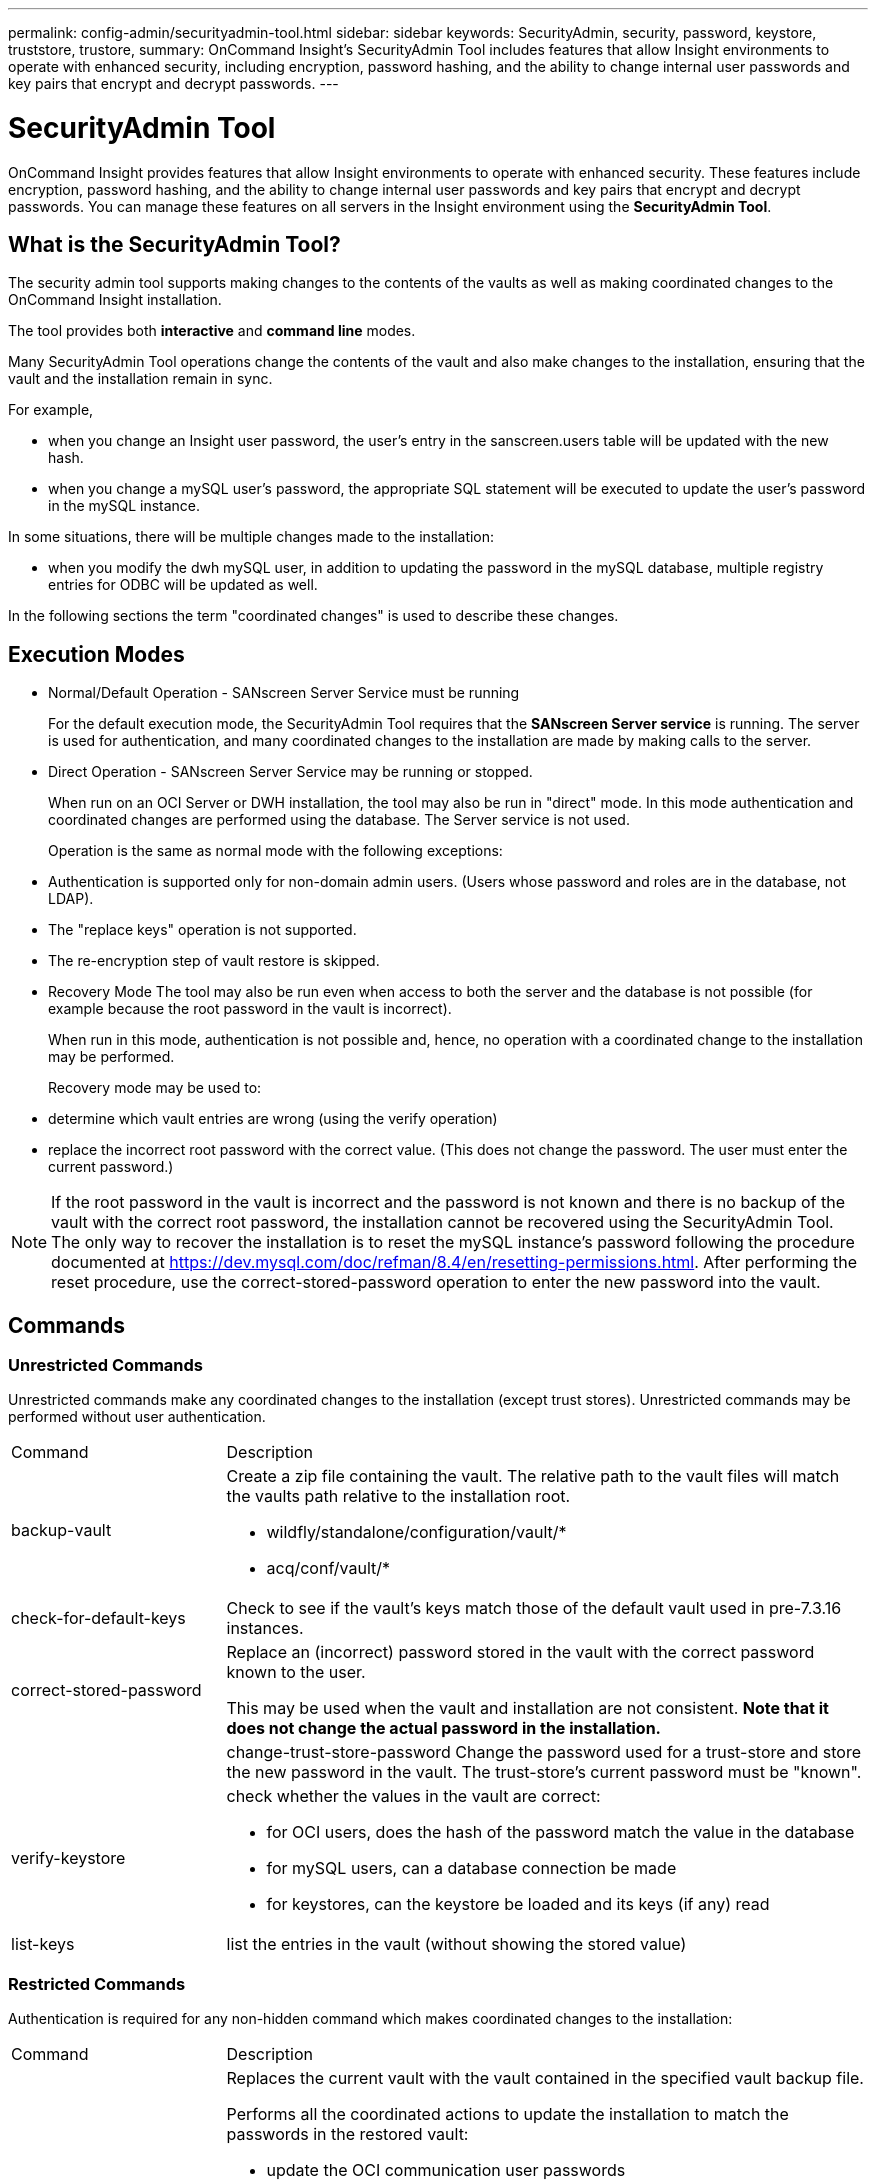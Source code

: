 ---
permalink: config-admin/securityadmin-tool.html
sidebar: sidebar
keywords: SecurityAdmin, security, password, keystore, truststore, trustore, 
summary: OnCommand Insight's SecurityAdmin Tool includes features that allow Insight environments to operate with enhanced security, including encryption, password hashing, and the ability to change internal user passwords and key pairs that encrypt and decrypt passwords.
---

= SecurityAdmin Tool
:icons: font
:imagesdir: ../media/

[.lead]
OnCommand Insight provides features that allow Insight environments to operate with enhanced security. These features include encryption, password hashing, and the ability to change internal user passwords and key pairs that encrypt and decrypt passwords. You can manage these features on all servers in the Insight environment using the *SecurityAdmin Tool*.

== What is the SecurityAdmin Tool?

The security admin tool supports making changes to the contents of the vaults as well as making coordinated changes to the OnCommand Insight installation.

The tool provides both *interactive* and *command line* modes.

Many SecurityAdmin Tool operations change the contents of the vault and also make changes to the installation, ensuring that the vault and the installation remain in sync.

For example,

* when you change an Insight user password, the user's entry in the sanscreen.users table will be updated with the new hash.
* when you change a mySQL user's password, the appropriate SQL statement will be executed to update the user's password in the mySQL instance.

In some situations, there will be multiple changes made to the installation:

* when you modify the dwh mySQL user, in addition to updating the password in the mySQL database, multiple registry entries for ODBC will be updated as well.

In the following sections the term "coordinated changes" is used to describe these changes.

== Execution Modes

* Normal/Default Operation - SANscreen Server Service must be running
+
For the default execution mode, the SecurityAdmin Tool requires that the *SANscreen Server service* is running. The server is used for authentication, and many coordinated changes to the installation are made by making calls to the server.

* Direct Operation - SANscreen Server Service may be running or stopped.
+
When run on an OCI Server or DWH installation, the tool may also be run in "direct" mode.  In this mode authentication and coordinated changes are performed using the database.  The Server service is not used.
+
Operation is the same as normal mode with the following exceptions:
+
* Authentication is supported only for non-domain admin users.  (Users whose password and roles are in the database, not LDAP).
* The "replace keys" operation is not supported.
* The re-encryption step of vault restore is skipped.


* Recovery Mode
The tool may also be run even when access to both the server and the database is not possible (for example because the root password in the vault is incorrect).
+
When run in this mode, authentication is not possible and, hence, no operation with a coordinated change to the installation may be performed.
+
Recovery mode may be used to:
+
* determine which vault entries are wrong (using the verify operation)
* replace the incorrect root password with the correct value. (This does not change the password.  The user must enter the current password.)

NOTE: If the root password in the vault is incorrect and the password is not known and there is no backup of the vault with the correct root password, the installation cannot be recovered using the SecurityAdmin Tool. 
The only way to recover the installation is to reset the mySQL instance's password following the procedure documented at https://dev.mysql.com/doc/refman/8.4/en/resetting-permissions.html.  After performing the reset procedure, use the correct-stored-password operation to enter the new password into the vault.

== Commands

=== Unrestricted Commands

Unrestricted commands make any coordinated changes to the installation (except trust stores). Unrestricted commands may be performed without user authentication.

[cols="25a,75a"]
|===

|Command|Description

|backup-vault	
|Create a zip file containing the vault.  The relative path to the vault files will match the vaults path relative to the installation root.

* wildfly/standalone/configuration/vault/*
* acq/conf/vault/*

|check-for-default-keys
|Check to see if the vault's keys match those of the default vault used in pre-7.3.16 instances.
|correct-stored-password
|Replace an (incorrect) password stored in the vault with the correct password known to the user.

This may be used when the vault and installation are not consistent. *Note that it does not change the actual password in the installation.*

||change-trust-store-password
Change the password used for a trust-store and store the new password in the vault.  The trust-store's current password must be "known".

|verify-keystore
|check whether the values in the vault are correct:

* for OCI users, does the hash of the password match the value in the database
* for mySQL users, can a database connection be made
* for keystores, can the keystore be loaded and its keys (if any) read

|list-keys
|list the entries in the vault (without showing the stored value)
|===


=== Restricted Commands 

Authentication is required for any non-hidden command which makes coordinated changes to the installation:

[cols="25a,75a"]
|===

|Command|Description

|restore-vault-backup
|Replaces the current vault with the vault contained in the specified vault backup file. 

Performs all the coordinated actions to update the installation to match the passwords in the restored vault:

* update the OCI communication user passwords
* update the mySQL user passwords, including root
* for each keystore, if the keystore password is "known", update the keystore using the passwords from the restored vault.

When run in normal mode, also reads each encrypted value from the instance, decrypts it using the current vault's encryption service, re-encrypts it using the restored vault's encryption service, and stores the re-encrypted value.

|synchronize-with-vault
|Performs all the coordinated actions to update the installation to match the user passwords in the restored vault:

* updates the OCI communication user passwords
* updates the mySQL user passwords, including root

|change-password
|Changes the password in the vault and performs the coordinated actions.
|replace-keys
|Create a new empty vault (which will have different keys than the existing vault).  Then copy the entries from the current vault to the new vault.  Then reads each encrypted value from the instance, decrypt it using the current vault's encryption service, re-encrypt it using the restored vault's encryption service, and store the re-encrypted value.
|===


=== Hidden Commands

The SA tool provides the following commands which do not require authentication but do make coordinated changes to the installation.

[cols="25a,75a"]
|===

|list-keys	
upgrade (server)
|If user hasn't authenticated, authenticate using the _internal account and password in the current vault.  Then replace the current vault with the vault in the backup file and perform the coordinated actions.
|upgrade (acquisition)
|Replace the current vault with the vault in the backup file and perform the coordinated actions.
|===







== Coordinated Actions

=== Server Vault

[cols="25a,75a"]
|===
|_internal	|update password hash for user in database
|acquisition	
|update password hash for user in database

if acquisition vault is present, also update the entry in the acquisition vault

|dwh_internal	|update password hash for user in database
|cognos_admin	
|update password hash for user in database

if DWH and windows, update SANscreen/cognos/analytics/configuration/SANscreenAP.properties to set the cognos.admin property to the password.

|root	|execute SQL to update the user password in mySQL instance
|inventory	|execute SQL to update the user password in mySQL instance
|dwh	
|execute SQL to update the user password in mySQL instance

if DWH and windows, update the windows registry to set the following ODBC related entries to the new password:

* HKEY_LOCAL_MACHINE\SOFTWARE\Wow6432Node\ODBC\ODBC.INI\dwh_capacity\PWD
* HKEY_LOCAL_MACHINE\SOFTWARE\Wow6432Node\ODBC\ODBC.INI\dwh_capacity_efficiency\PWD
* HKEY_LOCAL_MACHINE\SOFTWARE\Wow6432Node\ODBC\ODBC.INI\dwh_fs_util\PWD
* HKEY_LOCAL_MACHINE\SOFTWARE\Wow6432Node\ODBC\ODBC.INI\dwh_inventory\PWD
* HKEY_LOCAL_MACHINE\SOFTWARE\Wow6432Node\ODBC\ODBC.INI\dwh_performance\PWD
* HKEY_LOCAL_MACHINE\SOFTWARE\Wow6432Node\ODBC\ODBC.INI\dwh_ports\PWD
* HKEY_LOCAL_MACHINE\SOFTWARE\Wow6432Node\ODBC\ODBC.INI\dwh_sa\PWD
* HKEY_LOCAL_MACHINE\SOFTWARE\Wow6432Node\ODBC\ODBC.INI\dwh_cloud_cost\PWD

|dwhuser	|execute SQL to update the user password in mySQL instance
|hosts	|execute SQL to update the user password in mySQL instance
|keystore_password	|rewrite the keystore with the new password - wildfly/standalone/configuration/server.keystore
|truststore_password	|rewrite the keystore with the new password - wildfly/standalone/configuration/server.trustore
|key_password	|rewrite the keystore with the new password - wildfly/standalone/configuration/sso.jks
|cognos_archive	|none
|===

=== Acquisition Vault

[cols="25a,75a"]
|===
|acquisition	|none
|truststore_password	|rewrite the keystore with the new password (if it exists) - acq/conf/cert/client.keystore
|===







== Running the Security Admin Tool - Command Line

The syntax to run the SA tool in command line mode is:

----
securityadmin [-s | -au] [-db] [-lu <user> [-lp <password>]] <additional-options>
 
where
 
-s                      selects server vault
-au                     selects acquisition vault
 
-db                     selects direct operation mode
 
-lu <user>              user for authentication
-lp <password>          password for authentication
<addition-options>      specifies command and command arguments as described below
----

Notes:

* The "-i" option may not be present on the command line (as this selects interactive mode).
* for the "-s" and "-au" options:
** "-s" is not allowed on an RAU
** "-au" is not allowed on DWH
** if neither is present, then
*** the server vault is selected on Server, DWH, and Dual
*** the acquisition vault is selected on RAU
* The -lu and -lp options are used for user authentication. 
** If <user> is specified and <password> is not, then user will be prompted for the password. 
** If <user> is not supplied and authentication is required, then the user will be prompted for both <user> and <password>.

=== Commands:

[cols="25a,75a"]
|===

|Command|Usage

|correct-stored-password	
|
----
securityadmin [-s \| -au] [-db] -pt <key> [<value>]
 
 where
 
-pt             specifies the command ("put")
<key>           is the key
<value>         is the value.  If not present, user will be prompted for value
----

|backup-vault	
|
----
securityadmin [-s \| -au] [-db] -b [<backup-dir>]
 
where
 
-b              specified command
<backup-dir>    is the output directory.  If not present, default location of SANscreen/backup/vault is used
                The backup file will be named ServerSecurityBackup-yyyy-MM-dd-HH-mm.zip
----

|backup-vault	
|
----
securityadmin [-s \| -au] [-db] -ub <backup-file>
 
where
 
-ub             specified command ("upgrade-backup")
<backup-file>   The location to write the backup file
----

|list-keys	
|
----
securityadmin [-s \| -au] [-db] -l
 
where
 
-l              specified command
----

|check-keys	
|
----
securityadmin [-s \| -au] [-db] -ck
 
where
 
-ck             specified command
 
exit code:
  1     error
  2     default key(s)
  3     unique keys
----

|verify-keystore (server)	
|
----
securityadmin [-s] [-db] -v
 
where
 
-v              specified command
----

|upgrade	
|
----
securityadmin [-s \| -au] [-db] [-lu <user>] [-lp <password>] -u
 
where
 
-u              specified command
 
For server vault, if -lu is not present, then authentication will be performed for <user> =_internal and <password> = _internal's password from vault. 
For acquisition vault, if -lu is not present, then no authentication will be attempted
----

|replace-keys	
|
----
securityadmin [-s \| -au] [-db] [-lu <user>] [-lp <password>] -rk
 
where
 
-rk              specified command
----

|restore-vault-backup	
|
----
securityadmin [-s \| -au] [-db] [-lu <user>] [-lp <password>] -r <backup-file>
 
where
 
-r               specified command
<backup-file>    the backup file location
----


|change-password (server)	
|
----
securityadmin [-s] [-db] [-lu <user>] [-lp <password>] -up -un <user> -p [<password>] [-sh]
 
where
 
-up             specified command ("update-password")
-un <user>        entry ("user") name to update
-p <password> new password.  If <password not supplied, user will be prompted.
-sh             for mySQL user, use strong hash
----

|change-password for acquisition user (acquisition)	
|
----
securityadmin [-au] [-db] [-lu <user>] [-lp <password>] -up -p [<password>]
 
where
 
-up             specified command ("update-password")
-p <password> new password.  If <password not supplied, user will be prompted.
----

|change-password for truststore-_password  (acquisition)	
|
----
securityadmin [-au] [-db] [-lu <user>] [-lp <password>] -utp -p [<password>]
 
where
 
-utp            specified command ("update-truststore-password")
-p <password> new password.  If <password not supplied, user will be prompted.
----

|synchronize-with-vault (server)	
|
----
securityadmin [-s] [-db] [-lu <user>] [-lp <password>] -sv <backup-file>
 
where
 
-sv              specified command
----
|===



== Running the Security Admin Tool - Interactive Mode

=== Interactive - Main Menu
To run the SA tool in interactive mode, enter the following command:

 securityadmin -i

On a server or dual install, SecurityAdmin will prompt the user to select either the server or local acquisition unit.

Server and Acquisition Unit nodes Detected!  Select the node whose security needs to be re-configured:

----
1 - Server
 
2 - Local Acquisition Unit
 
9 - Exit
 
Enter your choice:
----

On DWH, "Server" is automatically selected.  On a remote AU, "Acquisition Unit" will automatically be selected.

=== Interactive - Server: Root password recovery

In Server mode, the SecurityAdmin Tool will first check that the stored root password is correct.  If not, the tool will display the root password recovery screen.

----
ERROR: Database is not accessible
 
1 - Enter root password
 
2 - Get root password from vault backup
 
9 - Exit
 
Enter your choice:
----

If option 1 is selected, the user will be prompted for the correct password.

 Enter password (blank = don't change)

 Enter correct password for 'root':

If the correct password is entered, the following will be displayed.

 Password verified.  Vault updated

Pressing enter will display the server unrestricted menu.

If the wrong password is entered, the following will be displayed

 Password verification failed - Access denied for user 'root'@'localhost' (using password: YES)

Pressing enter will return to the recovery menu.

If option 2 is selected, the user will be prompted to provide the name of a backup file from which to read the correct password:

 Enter Backup File Location:

If the password from the backup is correct, the following will be displayed.

 Password verified.  Vault updated

Pressing enter will display the server unrestricted menu.

If the password in the backup is incorrect, the following will be displayed

 Password verification failed - Access denied for user 'root'@'localhost' (using password: YES)

Pressing enter will return to the recovery menu.

=== Interactive - Server: Correct Password

The "Correct Password" action is used to change the password stored in the vault so that it matches the actual password required by the installation.  This command is useful in situations where a change to the installation has been made by something other than the securityadmin tool.  Examples include:

* The password for a SQL user was modified by direct access to mySQL.
* A keystore is replaced or a keystore's password is changed using keytool.
* An OCI database has been restored and that database has different passwords for the internal users

"Correct Password" will first prompt the user to select which password to store the correct value.

----
Replace incorrect stored password with correct password.  (Does not change the required password)
Select User:  (Enter 'b' to go Back)
 
1 - _internal
 
2 - acquisition
 
3 - cognos_admin
 
4 - cognos keystore
 
5 - dwh
 
6 - dwh_internal
 
7 - dwhuser
 
8 - hosts
 
9 - inventory
 
10 - sso keystore
 
11 - server keystore
 
12 - root
 
13 - server truststore
 
14 - AU truststore
 
Enter your choice:
----

After selecting which entry to correct, the user is prompted for how they wish to provide the value.

----
1 - Enter {user} password
 
2 - Get {user} password from vault backup
 
9 - Exit
 
Enter your choice:
----

If option 1 is selected, the user will be prompted for the correct password.

 Enter password (blank = don't change)
 
 Enter correct password for '{user}':

If the correct password is entered, the following will be displayed.

 Password verified.  Vault updated

Pressing enter will return to the server unrestricted menu.

If the wrong password is entered, the following will be displayed

 Password verification failed - {additional information}
 Vault entry not updated.

Pressing enter will return to the server unrestricted menu.

If option 2 is selected, the user will be prompted to provide the name of a backup file from which to read the correct password:

 Enter Backup File Location:

If the password from the backup is correct, the following will be displayed.

 Password verified.  Vault updated

Pressing enter will display the server unrestricted menu.

If the password in the backup is incorrect, the following will be displayed

 Password verification failed - {additional information}
 Vault entry not updated.

Pressing enter will display the server unrestricted menu.

=== Interactive - Server: Verify Vault Contents

Verify Vault Contents will check whether the vault has keys which match the default vault distributed with earlier OCI versions and will check whether each value in the vault matches the installation.  

The possible results for each key are:

|===
|OK |The vault value is correct
|Not Checked |The value cannot be checked against the installation
|BAD |The value does not match the installation
|Missing |An expected entry is missing.
|===

----
Encryption keys secure: unique, non-default encryption keys detected
 
             cognos_admin: OK
                    hosts: OK
             dwh_internal: OK
                inventory: OK
                  dwhuser: OK
        keystore_password: OK
                      dwh: OK
      truststore_password: OK
                     root: OK
                _internal: OK
          cognos_internal: Not Checked
             key_password: OK
              acquisition: OK
           cognos_archive: Not Checked
 cognos_keystore_password: Missing
 
 
Press enter to continue
----

=== Interactive - Server: Backup
Backup will prompt for the directory into which the backup zip file should be stored.  The directory must already exist, and the file name will be ServerSecurityBackup-yyyy-mm-dd-hh-mm.zip.

----
Enter backup directory location [C:\Program Files\SANscreen\backup\vault] :
 
Backup Succeeded!   Backup File: C:\Program Files\SANscreen\backup\vault\ServerSecurityBackup-2024-08-09-12-02.zip
----

=== Interactive - Server: Login
The login action is used to authenticate a user and gain access to operations which modify the installation.  The user must have admin privileges.  When running with the server, any admin user may be used; when running in direct mode, the user must be a local user rather than an LDAP user.

----
Authenticating via server. Enter user and password
 
UserName: admin
 
Password:
----

or

----
Authenticating via database.  Enter local user and password.
 
UserName: admin
 
Password:
----

If the password is correct and the user is an admin user, the restricted menu will be displayed.

If the password is incorrect, the following will be displayed:

----
Authenticating via database.  Enter local user and password.
 
UserName: admin
 
Password:
 
Login Failed!
----

If the user is not an admin, the following will be displayed:

----
Authenticating via server. Enter user and password
 
UserName: user
 
Password:
 
User 'user' does not have 'admin' role!
----


=== Interactive - Server: Restricted Menu
Once the user logs in, the tool displays the Restricted Menu.

----
Logged in as: admin
Select Action:
 
2 - Change Password
 
3 - Verify Vault Contents
 
4 - Backup
 
5 - Restore
 
6 - Change Encryption Keys
 
7 - Fix installation to match vault
 
9 - Exit
 
Enter your choice:
----

=== Interactive - Server: Change Password
The "Change Password" action is used to change an installation password to a new value.

"Change Password" will first prompt the user to select which password to change.

----
Change Password
Select User:  (Enter 'b' to go Back)
 
1 - _internal
 
2 - acquisition
 
3 - cognos_admin
 
4 - cognos keystore
 
5 - dwh
 
6 - dwh_internal
 
7 - dwhuser
 
8 - hosts
 
9 - inventory
 
10 - sso keystore
 
11 - server keystore
 
12 - root
 
13 - server truststore
 
14 - AU truststore
 
Enter your choice:
----

After selecting which entry to correct, if the user is a mySQL user, the user will be asked whether to strong hashing for the password

----
MySQL supports SHA-1 and SHA-256 password hashes. SHA-256 is stronger but requires all clients use SSL connections
 
Use strong password hash? (Y/n): y
----

Next, the user is prompted for the new password.

----
New Password for '{user}':
If the password is empty, the operation is cancelled.

Password is empty - cancelling operation
----

If a non-empty password is entered, the user is prompted to confirm the password.

----
New Password for '{user}':
 
Confirm New Password for '{user}':
 
Password successfully updated for 'dwhuser'!
----

If the change is unsuccessful, the error or exception will be displayed.


=== Interactive - Server: Restore


=== Interactive - Server: Change Encryption Keys

The Change Encryption Keys action will replace the encryption key used to encrypt the vault entries and replace the encryption key used for the vault's encryption service.  Because the encryption service's key is changed, encrypted values in the database will be re-encrypted; they will be read, decrypted with the current key, encrypted with the new key, and saved back to the database.

This action is not supported in direct mode as the server provides the re-encryption operation for some database content.

----
Replace encryption key with new key and update encrypted database values
 
Confirm (y/N): y
 
Change Encryption Keys succeeded! Restart 'Server' Service!
----

=== Interactive - Server: Fix Installation

The Fix Installation action will update the installation.  All installation passwords that are changeable via the securityadmin tool, except root, will be set to the passwords in the vault.

* The OCI internal users' passwords will be updated.
* mySQL users' passwords, except root, will be updated.
* The keystores' passwords will be updated.

----
Fix installation - update installation passwords to match values in vault
 
Confirm:  (y/N): y
 
Installation update succeeded! Restart 'Server' Service.
----

The action will stop at the first unsuccessful update and display the error or exception.








